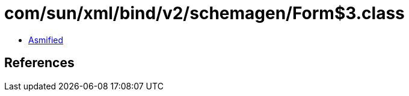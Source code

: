 = com/sun/xml/bind/v2/schemagen/Form$3.class

 - link:Form$3-asmified.java[Asmified]

== References

